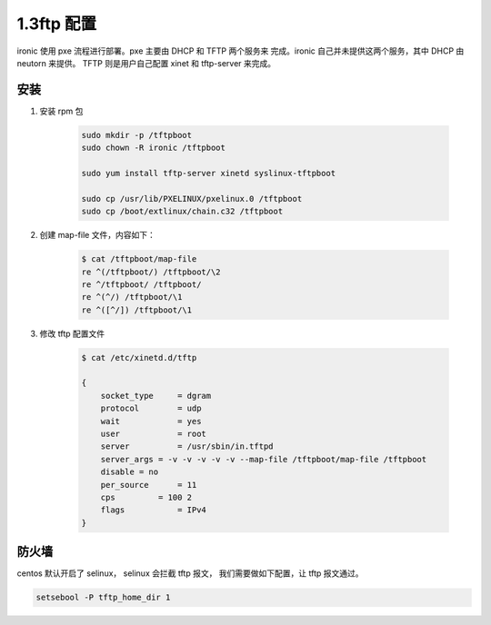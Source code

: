 =============
1.3ftp 配置
=============

ironic 使用 pxe 流程进行部署。pxe 主要由 DHCP 和 TFTP 两个服务来
完成。ironic 自己并未提供这两个服务，其中 DHCP 由 neutorn 来提供。
TFTP 则是用户自己配置 xinet 和 tftp-server 来完成。

安装
----
#. 安装 rpm 包

    .. code-block:: shell
    
        sudo mkdir -p /tftpboot
        sudo chown -R ironic /tftpboot
    
        sudo yum install tftp-server xinetd syslinux-tftpboot
    
        sudo cp /usr/lib/PXELINUX/pxelinux.0 /tftpboot
        sudo cp /boot/extlinux/chain.c32 /tftpboot


#. 创建 map-file 文件，内容如下：

    .. code-block:: shell
    
        $ cat /tftpboot/map-file
        re ^(/tftpboot/) /tftpboot/\2
        re ^/tftpboot/ /tftpboot/
        re ^(^/) /tftpboot/\1
        re ^([^/]) /tftpboot/\1

#. 修改 tftp 配置文件

    .. code-block:: shell
    
        $ cat /etc/xinetd.d/tftp 
    
        {
            socket_type     = dgram
            protocol        = udp
            wait            = yes
            user            = root
            server          = /usr/sbin/in.tftpd
            server_args = -v -v -v -v -v --map-file /tftpboot/map-file /tftpboot
            disable = no
            per_source      = 11
            cps         = 100 2
            flags           = IPv4
        }

防火墙
------

centos 默认开启了 selinux， selinux 会拦截 tftp 报文，
我们需要做如下配置，让 tftp 报文通过。

.. code-block:: shell

    setsebool -P tftp_home_dir 1
